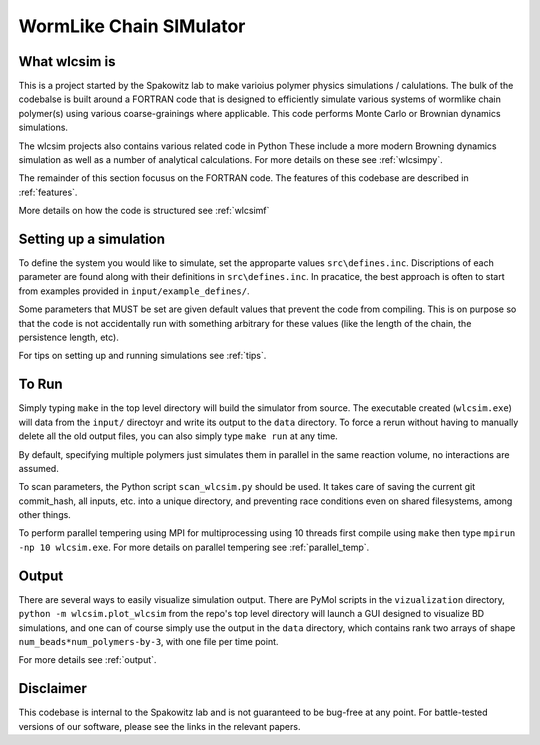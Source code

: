 WormLike Chain SIMulator
========================

.. image:: https://travis-ci.com/SpakowitzLab/wlcsim.svg?branch=master
    :target: https://travis-ci.com/SpakowitzLab/wlcsim

.. image:: https://readthedocs.org/projects/wlcsim/badge/?version=latest
    :target: https://wlcsim.readthedocs.io/en/latest/?badge=latest
    :alt: Documentation Status

What wlcsim is
--------------

This is a project started by the Spakowitz lab to make varioius polymer physics
simulations / calulations.  The bulk of the codebalse is built around a FORTRAN
code that is designed to efficiently simulate various systems of wormlike
chain polymer(s) using various coarse-grainings where applicable.  This code
performs Monte Carlo or Brownian dynamics simulations.

The wlcsim projects also contains various related code in Python  These include
a more modern Browning dynamics simulation as well as a number of analytical
calculations.  For more details on these see :ref:`wlcsimpy`.

The remainder of this section focusus on the FORTRAN code.
The features of this codebase are described in :ref:`features`.

More details on how the code is structured see :ref:`wlcsimf`

Setting up a simulation
-----------------------

To define the system you would like to simulate, set the approparte values
``src\defines.inc``.  Discriptions of each parameter are found along with their
definitions in ``src\defines.inc``.  In pracatice, the best approach is often to
start from examples provided in ``input/example_defines/``.

Some parameters that MUST be set are given default values that prevent the code
from compiling. This is on purpose so that the code is not accidentally run with
something arbitrary for these values (like the length of the chain, the
persistence length, etc).

For tips on setting up and running simulations see :ref:`tips`.

To Run
------


Simply typing ``make`` in the top level directory will build the simulator
from source. The executable created (``wlcsim.exe``) will data from the ``input/``
directoyr and write its output to the ``data`` directory.
To force a rerun without having to manually delete all the old output files, you
can also simply type ``make run`` at any time.

By default, specifying multiple polymers just simulates them in parallel in the same
reaction volume, no interactions are assumed.

To scan parameters, the Python script ``scan_wlcsim.py`` should be used. It takes
care of saving the current git commit\_hash, all inputs, etc. into a unique
directory, and preventing race conditions even on shared filesystems, among
other things.

To perform parallel tempering using MPI for multiprocessing using 10 threads
first compile using ``make`` then type ``mpirun -np 10 wlcsim.exe``.  For more
details on parallel tempering see :ref:`parallel_temp`.

Output
------

There are several ways to easily visualize simulation output. There are PyMol
scripts in the ``vizualization`` directory, ``python -m wlcsim.plot_wlcsim``
from the repo's top level directory will launch a GUI designed to visualize BD
simulations, and one can of course simply use the output in the ``data``
directory, which contains rank two arrays of shape
``num_beads*num_polymers-by-3``, with one file per time point.

For more details see :ref:`output`.


Disclaimer
----------

This codebase is internal to the Spakowitz lab and is not guaranteed to be
bug-free at any point. For battle-tested versions of our software, please see
the links in the relevant papers.
